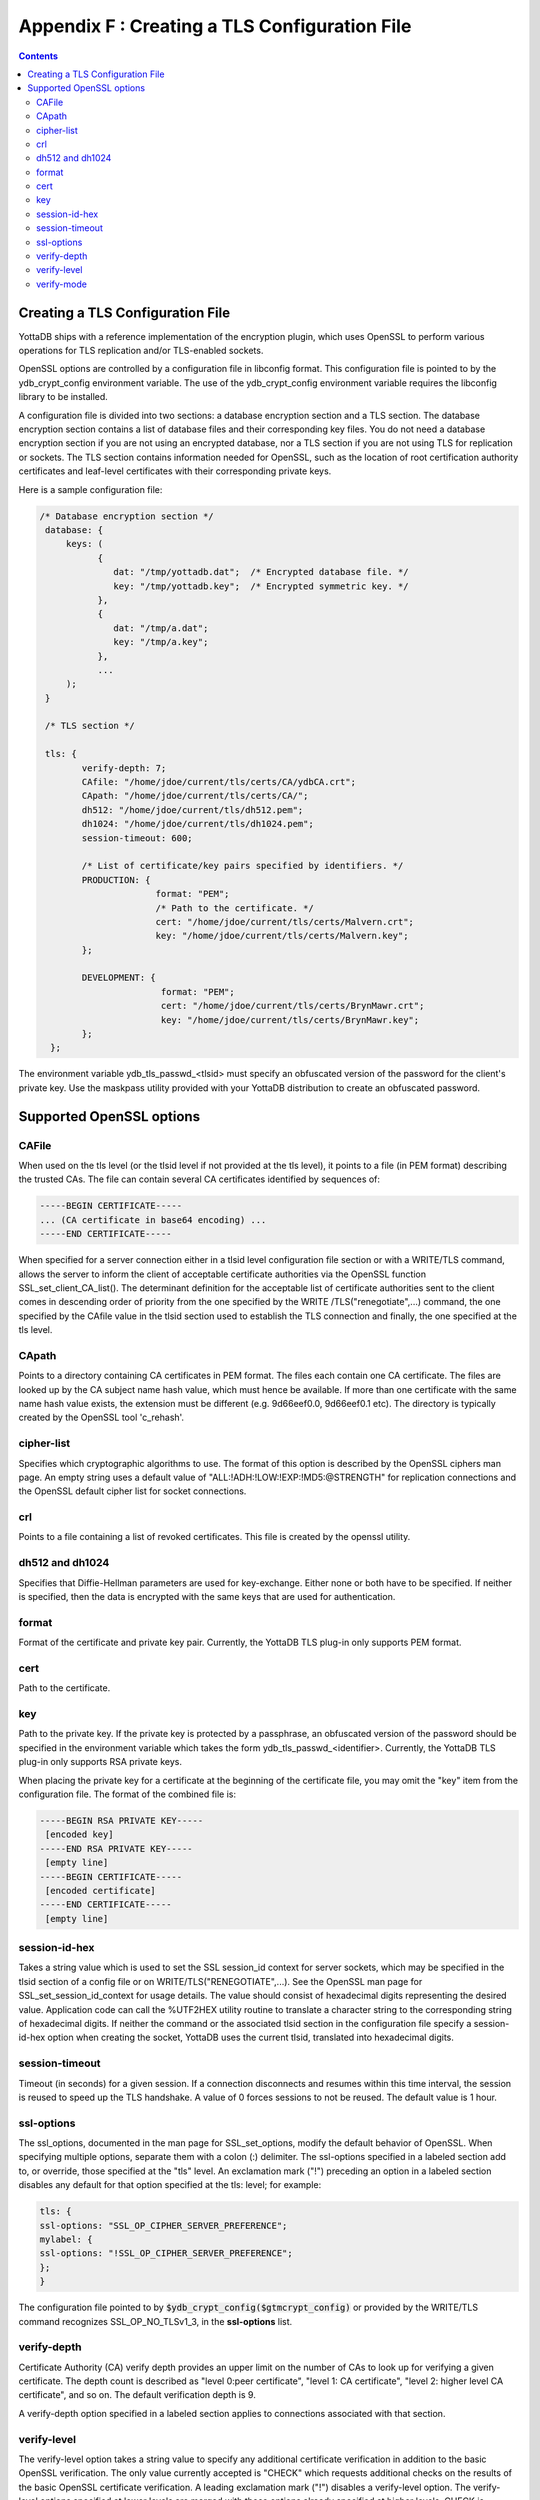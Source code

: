 .. ###############################################################
.. #                                                             #
.. # Copyright (c) 2017-2022 YottaDB LLC and/or its subsidiaries.#
.. # All rights reserved.                                        #
.. #                                                             #
.. #     This document contains the intellectual property        #
.. #     of its copyright holder(s), and is made available       #
.. #     under a license.  If you do not know the terms of       #
.. #     the license, please stop and do not read further.       #
.. #                                                             #
.. ###############################################################

.. index::
   TLS Configuration File

==============================================
Appendix F : Creating a TLS Configuration File
==============================================

.. contents::
   :depth: 3

------------------------------------
Creating a TLS Configuration File
------------------------------------

YottaDB ships with a reference implementation of the encryption plugin, which uses OpenSSL to perform various operations for TLS replication and/or TLS-enabled sockets.

OpenSSL options are controlled by a configuration file in libconfig format. This configuration file is pointed to by the ydb_crypt_config environment variable. The use of the ydb_crypt_config environment variable requires the libconfig library to be installed.

A configuration file is divided into two sections: a database encryption section and a TLS section. The database encryption section contains a list of database files and their corresponding key files. You do not need a database encryption section if you are not using an encrypted database, nor a TLS section if you are not using TLS for replication or sockets. The TLS section contains information needed for OpenSSL, such as the location of root certification authority certificates and leaf-level certificates with their corresponding private keys.

Here is a sample configuration file:

.. code-block:: none

   /* Database encryption section */
    database: {
        keys: (
              {
                 dat: "/tmp/yottadb.dat";  /* Encrypted database file. */
                 key: "/tmp/yottadb.key";  /* Encrypted symmetric key. */
              },
              {
                 dat: "/tmp/a.dat";
                 key: "/tmp/a.key";
              },
              ...
        );
    }

    /* TLS section */

    tls: {
           verify-depth: 7;
           CAfile: "/home/jdoe/current/tls/certs/CA/ydbCA.crt";
           CApath: "/home/jdoe/current/tls/certs/CA/";
           dh512: "/home/jdoe/current/tls/dh512.pem";
           dh1024: "/home/jdoe/current/tls/dh1024.pem";
           session-timeout: 600;

           /* List of certificate/key pairs specified by identifiers. */
           PRODUCTION: {
                         format: "PEM";
                         /* Path to the certificate. */
                         cert: "/home/jdoe/current/tls/certs/Malvern.crt";
                         key: "/home/jdoe/current/tls/certs/Malvern.key";
           };

           DEVELOPMENT: {
                          format: "PEM";
                          cert: "/home/jdoe/current/tls/certs/BrynMawr.crt";
                          key: "/home/jdoe/current/tls/certs/BrynMawr.key";
           };
     };


The environment variable ydb_tls_passwd_<tlsid> must specify an obfuscated version of the password for the client's private key. Use the maskpass utility provided with your YottaDB distribution to create an obfuscated password.

-------------------------
Supported OpenSSL options
-------------------------

++++++
CAFile
++++++

When used on the tls level (or the tlsid level if not provided at the tls level), it points to a file (in PEM format) describing the trusted CAs. The file can contain several CA certificates identified by sequences of:

.. code-block:: none

   -----BEGIN CERTIFICATE-----
   ... (CA certificate in base64 encoding) ...
   -----END CERTIFICATE-----

When specified for a server connection either in a tlsid level configuration file section or with a WRITE/TLS command, allows the server to inform the client of acceptable certificate authorities via the OpenSSL function SSL_set_client_CA_list(). The determinant definition for the acceptable list of certificate authorities sent to the client comes in descending order of priority from the one specified by the WRITE /TLS("renegotiate",...) command, the one specified by the CAfile value in the tlsid section used to establish the TLS connection and finally, the one specified at the tls level.

++++++
CApath
++++++

Points to a directory containing CA certificates in PEM format. The files each contain one CA certificate. The files are looked up by the CA subject name hash value, which must hence be available. If more than one certificate with the same name hash value exists, the extension must be different (e.g. 9d66eef0.0, 9d66eef0.1 etc). The directory is typically created by the OpenSSL tool 'c_rehash'.

+++++++++++
cipher-list
+++++++++++

Specifies which cryptographic algorithms to use. The format of this option is described by the OpenSSL ciphers man page. An empty string uses a default value of "ALL:!ADH:!LOW:!EXP:!MD5:@STRENGTH" for replication connections and the OpenSSL default cipher list for socket connections.

+++
crl
+++

Points to a file containing a list of revoked certificates. This file is created by the openssl utility.

++++++++++++++++
dh512 and dh1024
++++++++++++++++

Specifies that Diffie-Hellman parameters are used for key-exchange. Either none or both have to be specified. If neither is specified, then the data is encrypted with the same keys that are used for authentication.

++++++
format
++++++

Format of the certificate and private key pair. Currently, the YottaDB TLS plug-in only supports PEM format.

++++
cert
++++

Path to the certificate.

+++
key
+++

Path to the private key. If the private key is protected by a passphrase, an obfuscated version of the password should be specified in the environment variable which takes the form ydb_tls_passwd_<identifier>. Currently, the YottaDB TLS plug-in only supports RSA private keys.

When placing the private key for a certificate at the beginning of the certificate file, you may omit the "key" item from the configuration file. The format of the combined file is:

.. code-block:: none

   -----BEGIN RSA PRIVATE KEY-----
    [encoded key]
   -----END RSA PRIVATE KEY-----
    [empty line]
   -----BEGIN CERTIFICATE-----
    [encoded certificate]
   -----END CERTIFICATE-----
    [empty line]

++++++++++++++
session-id-hex
++++++++++++++

Takes a string value which is used to set the SSL session_id context for server sockets, which may be specified in the tlsid section of a config file or on WRITE/TLS("RENEGOTIATE",...). See the OpenSSL man page for SSL_set_session_id_context for usage details. The value should consist of hexadecimal digits representing the desired value. Application code can call the %UTF2HEX utility routine to translate a character string to the corresponding string of hexadecimal digits. If neither the command or the associated tlsid section in the configuration file specify a session-id-hex option when creating the socket, YottaDB uses the current tlsid, translated into hexadecimal digits.

+++++++++++++++
session-timeout
+++++++++++++++

Timeout (in seconds) for a given session. If a connection disconnects and resumes within this time interval, the session is reused to speed up the TLS handshake. A value of 0 forces sessions to not be reused. The default value is 1 hour.

+++++++++++
ssl-options
+++++++++++

The ssl_options, documented in the man page for SSL_set_options, modify the default behavior of OpenSSL. When specifying multiple options, separate them with a colon (:) delimiter. The ssl-options specified in a labeled section add to, or override, those specified at the "tls" level. An exclamation mark ("!") preceding an option in a labeled section disables any default for that option specified at the tls: level; for example:

.. code-block:: none

   tls: {
   ssl-options: "SSL_OP_CIPHER_SERVER_PREFERENCE";
   mylabel: {
   ssl-options: "!SSL_OP_CIPHER_SERVER_PREFERENCE";
   };
   }

The configuration file pointed to by :code:`$ydb_crypt_config($gtmcrypt_config)` or provided by the WRITE/TLS command recognizes SSL_OP_NO_TLSv1_3, in the **ssl-options** list.

++++++++++++
verify-depth
++++++++++++

Certificate Authority (CA) verify depth provides an upper limit on the number of CAs to look up for verifying a given certificate. The depth count is described as "level 0:peer certificate", "level 1: CA certificate", "level 2: higher level CA certificate", and so on. The default verification depth is 9.

A verify-depth option specified in a labeled section applies to connections associated with that section.

++++++++++++
verify-level
++++++++++++

The verify-level option takes a string value to specify any additional certificate verification in addition to the basic OpenSSL verification. The only value currently accepted is "CHECK" which requests additional checks on the results of the basic OpenSSL certificate verification. A leading exclamation mark ("!") disables a verify-level option. The verify-level options specified at lower levels are merged with those options already specified at higher levels. CHECK is enabled by default for all TLS connections.

+++++++++++
verify-mode
+++++++++++

The verify-mode option specifies how OpenSSL verifies certificates. If no verify-mode is specified, it defaults to SSL_VERIFY_PEER. See the man page for SSL_set_verify for details. SSL_VERIFY_PEER has two additional flags which modify verification only for the server role; when adding them to the option string, use the colon (:) delimiter.

